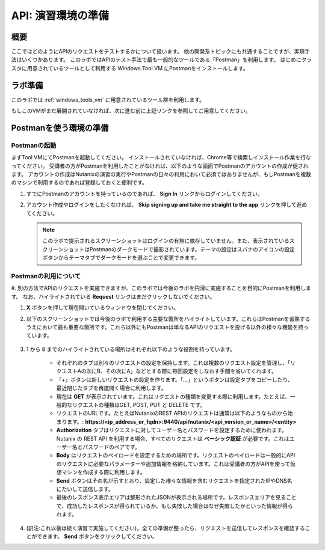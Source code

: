 .. _env_setup:

----------------------
API: 演習環境の準備
----------------------

概要
++++++++

ここではどのようにAPIのリクエストをテストするかについて扱います。
他の開発系トピックにも共通することですが、実現手法はいくつかあります。
このラボではAPIのテスト手法で最も一般的なツールである「Postman」を利用します。
はじめにクラスタに用意されているツールとして利用する Windows Tool VM にPostmanをインストールします。

.. ノート::

  想定される所要時間: **5-20 分**

ラボ準備
+++++++++

このラボでは :ref:`windows_tools_vm` に用意されているツール群を利用します。

もしこのVMがまだ展開されていなければ、次に進む前に上記リンクを参照してご用意してください。

Postmanを使う環境の準備
+++++++++++++++++++++++++

Postmanの起動
.................

まずTool VMにてPostmanを起動してください。
インストールされていなければ、Chrome等で検索しインストール作業を行なってください。
受講者の方がPostmanを利用したことがなければ、以下のような画面でPostmanのアカウントの作成が促されます。
アカウントの作成はNutanixの演習の実行やPostmanの日々の利用において必須ではありませんが、もしPostmanを複数のマシンで利用するのであれば登録しておくと便利です。

#. すでにPostmanのアカウントを持っているのであれば、 **Sign In** リンクからログインしてください。

#. アカウント作成やログインをしたくなければ、 **Skip signing up and take me straight to the app** リンクを押して進めてください。

   .. figure:: images/postman_setup_001.png

   .. note::

     このラボで提示されるスクリーンショットはログインの有無に依存していません。また、表示されているスクリーンショットはPostmanのダークモードで撮影されています。テーマの設定はスパナのアイコンの設定ボタンからテーマタブでダークモードを選ぶことで変更できます。

Postmanの利用について
.............

#. 別の方法でAPIのリクエストを実施できますが、このラボでは今後のラボを円滑に実施することを目的にPostmanを利用します。
なお、ハイライトされている **Request** リンクはまだクリックしないでください。

#. **X** ボタンを押して現在開いているウィンドウを閉じてください。

#. 以下のスクリーンショットでは今後のラボで利用する主要な箇所をハイライトしています。これらはPostmanを習熟するうえにおいて最も重要な箇所です。これら以外にもPostmanは単なるAPIのリクエストを投げる以外の様々な機能を持っています。

   .. figure:: images/postman_001.png

#. 1 から 8 までのハイライトされている場所はそれぞれ以下のような役割を持っています。

    - それぞれのタブは別々のリクエストの設定を保持します。これは複数のリクエスト設定を管理し、「リクエストAの次にB、その次にA」などとする際に毎回設定をしなおす手間を省いてくれます。
    - 「+」ボタンは新しいリクエストの設定を作ります。「...」というボタンは設定タブをコピーしたり、最近閉じたタブを再度開く場合に利用します。
    - 現在は **GET** が表示されています。これはリクエストの種類を変更する際に利用します。たとえば、一般的なリクエストの種類はGET, POST, PUT と DELETE です。
    - リクエストのURLです。たとえばNutanixのREST APIのリクエストは通常は以下のようなものから始まります。: **https://<ip_address_or_fqdn>:9440/api/nutanix/<api_version_or_name>/<entity>**
    - **Authorization** タブはリクエストに対してユーザー名とパスワードを設定するために使われます。Nutanix の REST API を利用する場合、すべてのリクエストは **ベーシック認証** が必要です。これはユーザー名とパスワードのペアです。
    - **Body** はリクエストのペイロードを設定するための場所です。リクエストのペイロードは一般的にAPIのリクエストに必要なパラメーターや追加情報を格納しています。これは受講者の方がAPIを使って仮想マシンを作成する際に利用します。
    - **Send** ボタンはその名が示すとおり、設定した様々な情報を含むリクエストを指定されたIPやDNS名にたいして送信します。
    - 最後のレスポンス表示エリアは整形されたJSONが表示される場所です。レスポンスエリアを見ることで、成功したレスポンスが得られているか、もし失敗した場合はなぜ失敗したかといった情報が得られます。

#. (訳注:これ以後は続く演習で実施してください)。全ての準備が整ったら、リクエストを送信してレスポンスを確認することができます。 **Send** ボタンをクリックしてください。

   .. ノート::

     もし **Could not get any response** というようなレスポンスを受け取ったのであれば、Postmanに対するSSL証明書の承認設定を変更する必要の可能性があります。以下のように設定してください。:

        - Postman の設定アイコン(ウィンドウ右上のスパナマーク)をクリックします。
        - **Settings** を選択します。

        .. image::  images/postman_ssl_001.png

        -  **SSL certification verification** のチェックマークを外します。

        .. image::  images/postman_ssl_002.png

        - ダイアログを **X** ボタンを押して閉じます。
